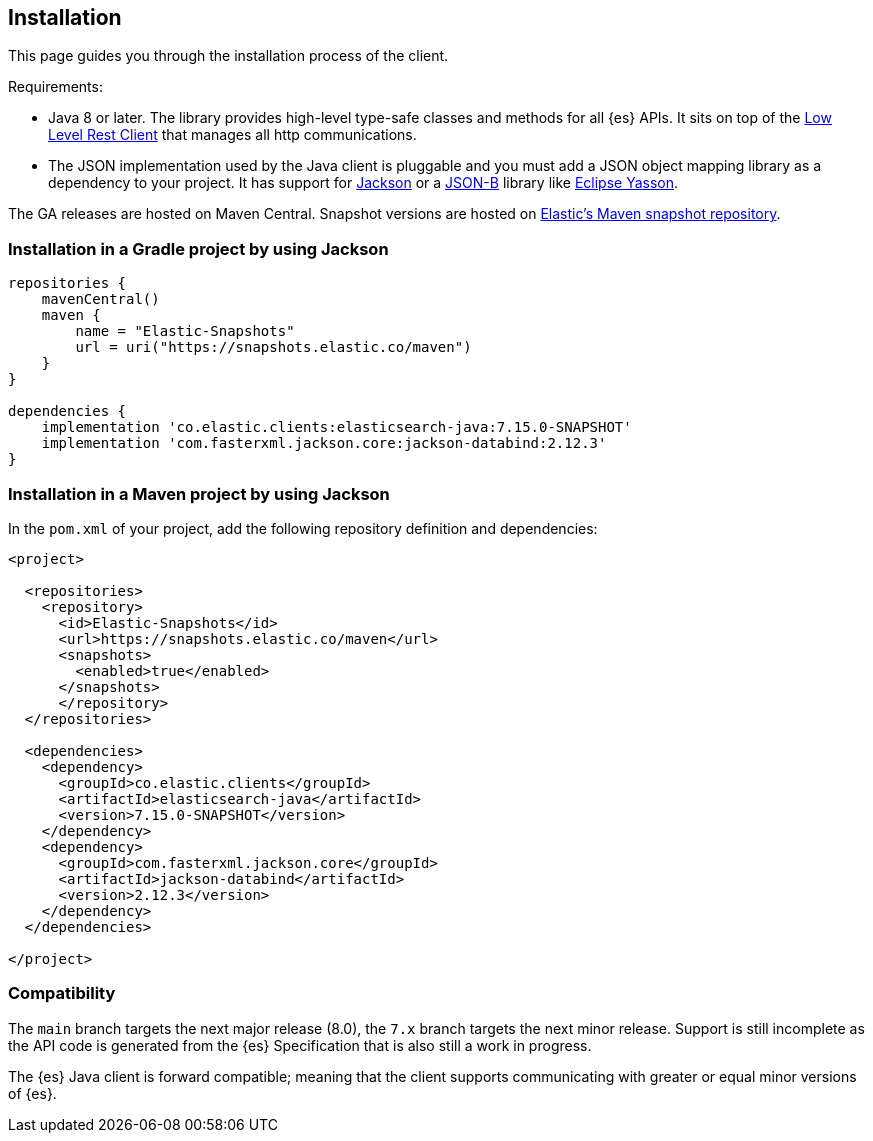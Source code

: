 [[installation]]
== Installation

This page guides you through the installation process of the client.

Requirements:

* Java 8 or later. The library provides high-level type-safe classes 
  and methods for all {es} APIs. It sits on top of the 
  https://www.elastic.co/guide/en/elasticsearch/client/java-rest/current/java-rest-low.htm8l[Low Level Rest Client] 
  that manages all http communications.
 
* The JSON implementation used by the Java client is pluggable and you must add 
  a JSON object mapping library as a dependency to your project. It has support 
  for https://github.com/FasterXML/jackson[Jackson] or a 
  http://json-b.net/[JSON-B] library like 
  https://github.com/eclipse-ee4j/yasson[Eclipse Yasson].


The GA releases are hosted on Maven Central. Snapshot versions are hosted on 
https://snapshots.elastic.co/maven/[Elastic's Maven snapshot repository].


[discrete]
[[gradle]]
=== Installation in a Gradle project by using Jackson

```
repositories {
    mavenCentral()
    maven {
        name = "Elastic-Snapshots"
        url = uri("https://snapshots.elastic.co/maven")
    }
}

dependencies {
    implementation 'co.elastic.clients:elasticsearch-java:7.15.0-SNAPSHOT'
    implementation 'com.fasterxml.jackson.core:jackson-databind:2.12.3'
}
```

[discrete]
[[maven]]
=== Installation in a Maven project by using Jackson

In the `pom.xml` of your project, add the following repository definition and 
dependencies:

```
<project>

  <repositories>
    <repository>
      <id>Elastic-Snapshots</id>
      <url>https://snapshots.elastic.co/maven</url>
      <snapshots>
        <enabled>true</enabled>
      </snapshots>
      </repository>
  </repositories>

  <dependencies>
    <dependency>
      <groupId>co.elastic.clients</groupId>
      <artifactId>elasticsearch-java</artifactId>
      <version>7.15.0-SNAPSHOT</version>
    </dependency>
    <dependency>
      <groupId>com.fasterxml.jackson.core</groupId>
      <artifactId>jackson-databind</artifactId>
      <version>2.12.3</version>
    </dependency>
  </dependencies>

</project>
```

[discrete]
[[compatibility]]
=== Compatibility

The `main` branch targets the next major release (8.0), the `7.x` branch targets 
the next minor release. Support is still incomplete as the API code is generated 
from the {es} Specification that is also still a work in progress.

The {es} Java client is forward compatible; meaning that the client supports 
communicating with greater or equal minor versions of {es}.